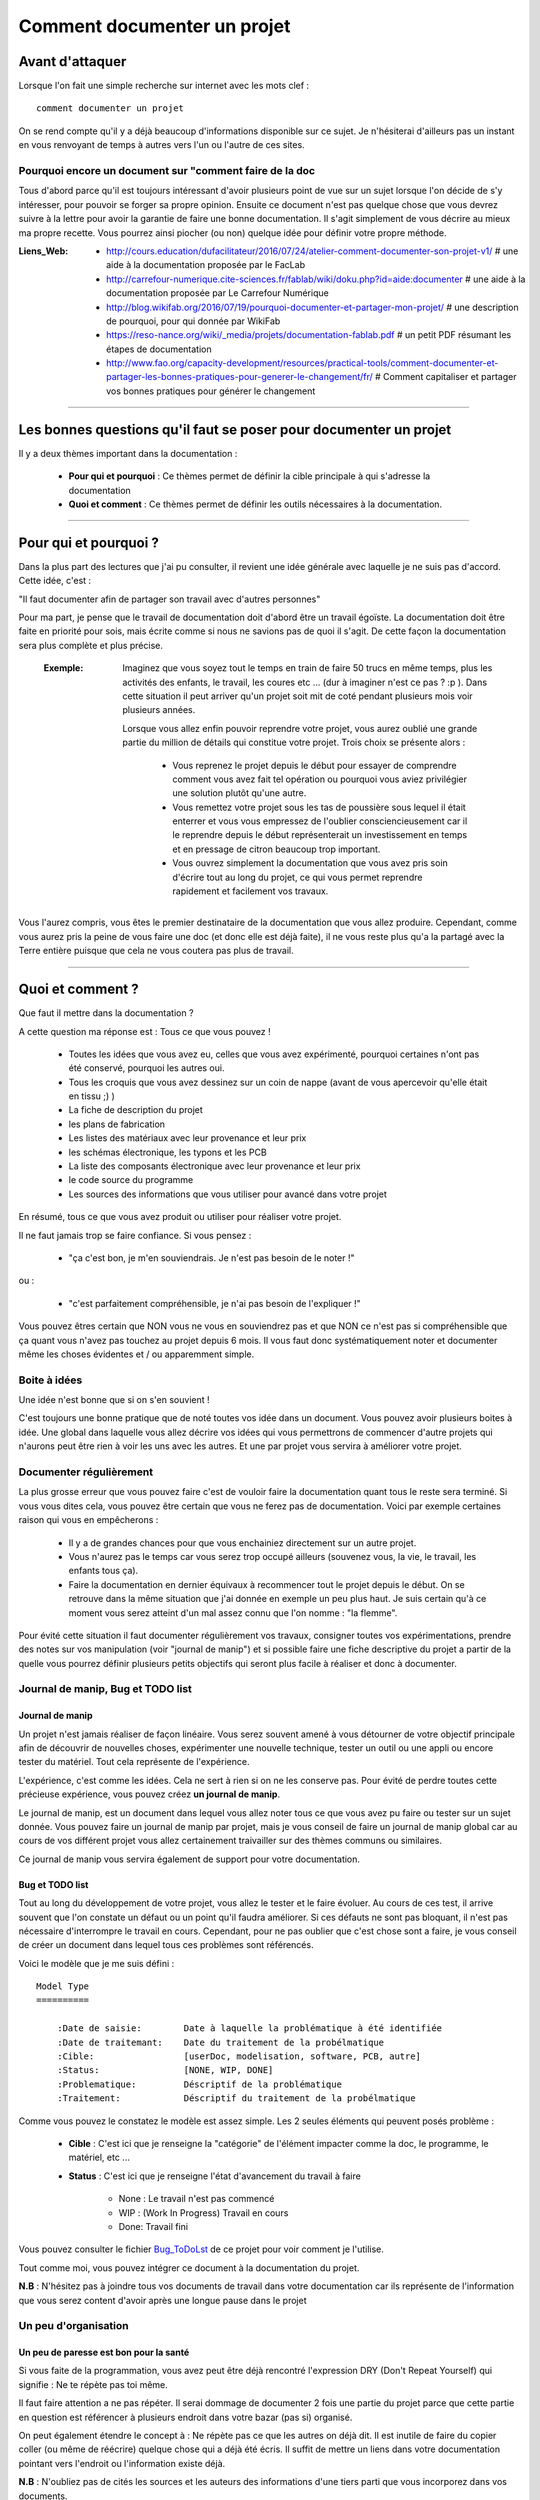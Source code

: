 ============================
Comment documenter un projet
============================

----------------
Avant d'attaquer
----------------

Lorsque l'on fait une simple recherche sur internet avec les mots clef : ::

    comment documenter un projet

On se rend compte qu'il y a déjà beaucoup d'informations disponible sur ce sujet. Je n'hésiterai
d'ailleurs pas un instant en vous renvoyant de temps à autres vers l'un ou l'autre de ces sites.

Pourquoi encore un document sur "comment faire de la doc
========================================================

Tous d'abord parce qu'il est toujours intéressant d'avoir plusieurs point de vue sur un sujet
lorsque l'on décide de s'y intéresser, pour pouvoir se forger sa propre opinion. Ensuite ce document
n'est pas quelque chose que vous devrez suivre à la lettre pour avoir la garantie de faire une bonne
documentation. Il s'agit simplement de vous décrire au mieux ma propre recette. Vous pourrez ainsi
piocher (ou non) quelque idée pour définir votre propre méthode.

:Liens_Web:
        * http://cours.education/dufacilitateur/2016/07/24/atelier-comment-documenter-son-projet-v1/
          # une aide à la documentation proposée par le FacLab

        * http://carrefour-numerique.cite-sciences.fr/fablab/wiki/doku.php?id=aide:documenter
          # une aide à la documentation proposée par Le Carrefour Numérique

        * http://blog.wikifab.org/2016/07/19/pourquoi-documenter-et-partager-mon-projet/
          # une description de pourquoi, pour qui donnée par WikiFab

        * https://reso-nance.org/wiki/_media/projets/documentation-fablab.pdf
          # un petit PDF résumant les étapes de documentation
          
        * http://www.fao.org/capacity-development/resources/practical-tools/comment-documenter-et-partager-les-bonnes-pratiques-pour-generer-le-changement/fr/
          # Comment capitaliser et partager vos bonnes pratiques pour générer le changement

####

------------------------------------------------------------------
Les bonnes questions qu'il faut se poser pour documenter un projet
------------------------------------------------------------------

Il y a deux thèmes important dans la documentation :

    * **Pour qui et pourquoi** : Ce thèmes permet de définir la cible principale à qui
      s'adresse la documentation
      
    * **Quoi et comment** : Ce thèmes permet de définir les outils nécessaires à la documentation.

####

----------------------
Pour qui et pourquoi ?
----------------------

Dans la plus part des lectures que j'ai pu consulter, il revient une idée générale avec laquelle je
ne suis pas d'accord. Cette idée, c'est :

"Il faut documenter afin de partager son travail avec d'autres personnes"

Pour ma part, je pense que le travail de documentation doit d'abord être un travail égoïste. La 
documentation doit être faite en priorité pour sois, mais écrite comme si nous ne savions pas de
quoi il s'agit. De cette façon la documentation sera plus complète et plus précise.

    :Exemple:   Imaginez que vous soyez tout le temps en train de faire 50 trucs en même temps,
                plus les activités des enfants, le travail, les coures etc ... (dur à imaginer
                n'est ce pas ? :p ). Dans cette situation il peut arriver qu'un projet soit mit de
                coté pendant plusieurs mois voir plusieurs années. 
                
                Lorsque vous allez enfin pouvoir reprendre votre projet, vous aurez oublié une
                grande partie du million de détails qui constitue votre projet. Trois choix se
                présente alors :

                    * Vous reprenez le projet depuis le début pour essayer de comprendre comment
                      vous avez fait tel opération ou pourquoi vous aviez privilégier une solution
                      plutôt qu'une autre.

                    * Vous remettez votre projet sous les tas de poussière sous lequel il était
                      enterrer et vous vous empressez de l'oublier consciencieusement car il le
                      reprendre depuis le début représenterait un investissement en temps et en
                      pressage de citron beaucoup trop important.

                    * Vous ouvrez simplement la documentation que vous avez pris soin d'écrire tout
                      au long du projet, ce qui vous permet reprendre rapidement et facilement 
                      vos travaux.
                      
Vous l'aurez compris, vous êtes le premier destinataire de la documentation que vous allez produire.
Cependant, comme vous aurez pris la peine de vous faire une doc (et donc elle est déjà faite), il ne
vous reste plus qu'a la partagé avec la Terre entière puisque que cela ne vous coutera pas plus
de travail.

####

-----------------
Quoi et comment ?
-----------------

Que faut il mettre dans la documentation ?

A cette question ma réponse est : Tous ce que vous pouvez ! 

    * Toutes les idées que vous avez eu, celles que vous avez expérimenté, pourquoi certaines 
      n'ont pas été conservé, pourquoi les autres oui. 

    * Tous les croquis que vous avez dessinez sur un coin de nappe (avant de vous apercevoir
      qu'elle était en tissu ;) )

    * La fiche de description du projet

    * les plans de fabrication

    * Les listes des matériaux avec leur provenance et leur prix

    * les schémas électronique, les typons et les PCB

    * La liste des composants électronique avec leur provenance et leur prix

    * le code source du programme

    * Les sources des informations que vous utiliser pour avancé dans votre projet

En résumé, tous ce que vous avez produit ou utiliser pour réaliser votre projet.

Il ne faut jamais trop se faire confiance. Si vous pensez : 

    - "ça c'est bon, je m'en souviendrais. Je n'est pas besoin de le noter !"

ou :

    - "c'est parfaitement compréhensible, je n'ai pas besoin de l'expliquer !"

Vous pouvez êtres certain que NON vous ne vous en souviendrez pas et que NON ce n'est pas si
compréhensible que ça quant vous n'avez pas touchez au projet depuis 6 mois. Il vous faut donc
systématiquement noter et documenter même les choses évidentes et / ou apparemment simple.

Boite à idées
=============

Une idée n'est bonne que si on s'en souvient !

C'est toujours une bonne pratique que de noté toutes vos idée dans un document. Vous pouvez avoir
plusieurs boites à idée. Une global dans laquelle vous allez décrire vos idées qui vous permettrons
de commencer d'autre projets qui n'aurons peut être rien à voir les uns avec les autres. Et une par
projet vous servira à améliorer votre projet.

Documenter régulièrement
========================

La plus grosse erreur que vous pouvez faire c'est de vouloir faire la documentation quant tous le
reste sera terminé. Si vous vous dites cela, vous pouvez être certain que vous ne ferez pas de
documentation. Voici par exemple certaines raison qui vous en empêcherons :

    * Il y a de grandes chances pour que vous enchainiez directement sur un autre projet.

    * Vous n'aurez pas le temps car vous serez trop occupé ailleurs (souvenez vous, la vie, le
      travail, les enfants tous ça).

    * Faire la documentation en dernier équivaux à recommencer tout le projet depuis le début. On
      se retrouve dans la même situation que j'ai donnée en exemple un peu plus haut. Je suis
      certain qu'à ce moment vous serez atteint d'un mal assez connu que l'on nomme : "la flemme".

Pour évité cette situation il faut documenter régulièrement vos travaux, consigner toutes vos
expérimentations, prendre des notes sur vos manipulation (voir "journal de manip") et si possible
faire une fiche descriptive du projet a partir de la quelle vous pourrez définir plusieurs petits
objectifs qui seront plus facile à réaliser et donc à documenter.

Journal de manip, Bug et TODO list
==================================

Journal de manip
----------------

Un projet n'est jamais réaliser de façon linéaire. Vous serez souvent amené à vous détourner de
votre objectif principale afin de découvrir de nouvelles choses, expérimenter une nouvelle
technique, tester un outil ou une appli ou encore tester du matériel. Tout cela représente de
l'expérience.

L'expérience, c'est comme les idées. Cela ne sert à rien si on ne les conserve pas. Pour évité de
perdre toutes cette précieuse expérience, vous pouvez créez **un journal de manip**.

Le journal de manip, est un document dans lequel vous allez noter tous ce que vous avez pu faire ou
tester sur un sujet donnée. Vous pouvez faire un journal de manip par projet, mais je vous conseil
de faire un journal de manip global car au cours de vos différent projet vous allez certainement
traivailler sur des thèmes communs ou similaires.

Ce journal de manip vous servira également de support pour votre documentation.

Bug et TODO list
----------------

Tout au long du développement de votre projet, vous allez le tester et le faire évoluer. Au cours de
ces test, il arrive souvent que l'on constate un défaut ou un point qu'il faudra améliorer. Si ces
défauts ne sont pas bloquant, il n'est pas nécessaire d'interrompre le travail en cours. Cependant,
pour ne pas oublier que c'est chose sont a faire, je vous conseil de créer un document dans lequel
tous ces problèmes sont référencés.

Voici le modèle que je me suis défini : ::

    Model Type
    ==========

        :Date de saisie:        Date à laquelle la problématique à été identifiée
        :Date de traitemant:    Date du traitement de la probélmatique
        :Cible:                 [userDoc, modelisation, software, PCB, autre]
        :Status:                [NONE, WIP, DONE]
        :Problematique:         Déscriptif de la problématique
        :Traitement:            Déscriptif du traitement de la probélmatique

Comme vous pouvez le constatez le modèle est assez simple. Les 2 seules éléments qui peuvent posés
problème :

    * **Cible** : C'est ici que je renseigne la "catégorie" de l'élément impacter comme la doc, le
      programme, le matériel, etc ...

    * **Status** : C'est ici que je renseigne l'état d'avancement du travail à faire

        - None : Le travail n'est pas commencé

        - WIP : (Work In Progress) Travail en cours

        - Done: Travail fini

Vous pouvez consulter le fichier `Bug_ToDoLst <https://github.com/poltergeist42/howto_doc/blob/master/_1_userDoc/source/Bug_ToDoLst.rst>`_
de ce projet pour voir comment je l'utilise.

Tout comme moi, vous pouvez intégrer ce document à la documentation du projet.

**N.B** : N'hésitez pas à joindre tous vos documents de travail dans votre documentation car ils
représente de l'information que vous serez content d'avoir après une longue pause dans le projet

Un peu d'organisation
=====================

Un peu de paresse est bon pour la santé
---------------------------------------

Si vous faite de la programmation, vous avez peut être déjà rencontré l'expression DRY (Don't
Repeat Yourself) qui signifie : Ne te répète pas toi même.

Il faut faire attention a ne pas répéter. Il serai dommage de documenter 2 fois une partie du projet
parce que cette partie en question est référencer à plusieurs endroit dans votre bazar (pas si)
organisé.

On peut également étendre le concept à : Ne répète pas ce que les autres on déjà dit. Il est inutile
de faire du copier coller (ou même de réécrire) quelque chose qui a déjà été écris. Il suffit de
mettre un liens dans votre documentation pointant vers l'endroit ou l'information existe déjà.

**N.B** : N'oubliez pas de cités les sources et les auteurs des informations d'une tiers parti que
vous incorporez dans vos documents.

Uniformiser les projet
----------------------

[WIP]
[WIP]

versionning et nommage des fichiers
-----------------------------------

[WIP]
[WIP]

Ne pas négliger la sécurité
---------------------------

[WIP]
[WIP]

Demander de l'aide de temps en temps
====================================

De la même façon qu'il est difficile de mener un projet entièrement seul, il peut être intéressant de
demander l'aide d'une ou plusieurs personnes pour faire une documentation.

La première chose que je vous conseille de demander, si vous trouvé une personne de bonne volontés,
c'est de demander à ce que quelqu'un relise votre doc. Vous aurez ainsi un avis objectif sur ce qui est
bien, ce qui ne l'est pas et sur les choses incompréhensible qu'il serai bon de clarifié.

La seconde chose à demander, peut être que l'on vous aide à la prise en main de certains outils qui,
si on en a pas l'habitude, peuvent être difficile à maitriser.

Les outils et medias de diffusions
==================================

[WIP]
Les outils de dessin
--------------------

    * Inkscape

    * The Gimp

Les outils de production
------------------------

    * Fusion 360

    * Kicad

    * Un éditeur de texte

Les outils d'aide à la documentation
------------------------------------

Les langages de balisage en texte clair (Plantext Markup Language)
++++++++++++++++++++++++++++++++++++++++++++++++++++++++++++++++++

    * reStructuredText

    * Markdown

Les générateurs documentation
+++++++++++++++++++++++++++++

Les outils de publication de documentation
------------------------------------------

[WIP]

Les licences
============

[WIP]
[WIP]
